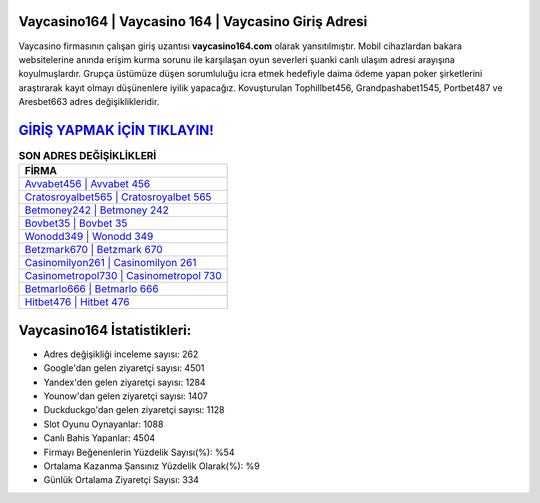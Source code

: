 ﻿Vaycasino164 | Vaycasino 164 | Vaycasino Giriş Adresi
===================================

.. image:: images/vaycasino-giris.jpg
   :width: 600
   
Vaycasino firmasının çalışan giriş uzantısı **vaycasino164.com** olarak yansıtılmıştır. Mobil cihazlardan bakara websitelerine anında erişim kurma sorunu ile karşılaşan oyun severleri şuanki canlı ulaşım adresi arayışına koyulmuşlardır. Grupça üstümüze düşen sorumluluğu icra etmek hedefiyle daima ödeme yapan poker şirketlerini araştırarak kayıt olmayı düşünenlere iyilik yapacağız. Kovuşturulan Tophillbet456, Grandpashabet1545, Portbet487 ve Aresbet663 adres değişiklikleridir.

`GİRİŞ YAPMAK İÇİN TIKLAYIN! <https://uclck.me/gonow>`_
==============

.. list-table:: **SON ADRES DEĞİŞİKLİKLERİ**
   :widths: 100
   :header-rows: 1

   * - FİRMA
   * - `Avvabet456 | Avvabet 456 <avvabet456-avvabet-456-avvabet-giris-adresi.html>`_
   * - `Cratosroyalbet565 | Cratosroyalbet 565 <cratosroyalbet565-cratosroyalbet-565-cratosroyalbet-giris-adresi.html>`_
   * - `Betmoney242 | Betmoney 242 <betmoney242-betmoney-242-betmoney-giris-adresi.html>`_	 
   * - `Bovbet35 | Bovbet 35 <bovbet35-bovbet-35-bovbet-giris-adresi.html>`_	 
   * - `Wonodd349 | Wonodd 349 <wonodd349-wonodd-349-wonodd-giris-adresi.html>`_ 
   * - `Betzmark670 | Betzmark 670 <betzmark670-betzmark-670-betzmark-giris-adresi.html>`_
   * - `Casinomilyon261 | Casinomilyon 261 <casinomilyon261-casinomilyon-261-casinomilyon-giris-adresi.html>`_	 
   * - `Casinometropol730 | Casinometropol 730 <casinometropol730-casinometropol-730-casinometropol-giris-adresi.html>`_
   * - `Betmarlo666 | Betmarlo 666 <betmarlo666-betmarlo-666-betmarlo-giris-adresi.html>`_
   * - `Hitbet476 | Hitbet 476 <hitbet476-hitbet-476-hitbet-giris-adresi.html>`_
	 
Vaycasino164 İstatistikleri:
===================================	 
* Adres değişikliği inceleme sayısı: 262
* Google'dan gelen ziyaretçi sayısı: 4501
* Yandex'den gelen ziyaretçi sayısı: 1284
* Younow'dan gelen ziyaretçi sayısı: 1407
* Duckduckgo'dan gelen ziyaretçi sayısı: 1128
* Slot Oyunu Oynayanlar: 1088
* Canlı Bahis Yapanlar: 4504
* Firmayı Beğenenlerin Yüzdelik Sayısı(%): %54
* Ortalama Kazanma Şansınız Yüzdelik Olarak(%): %9
* Günlük Ortalama Ziyaretçi Sayısı: 334
